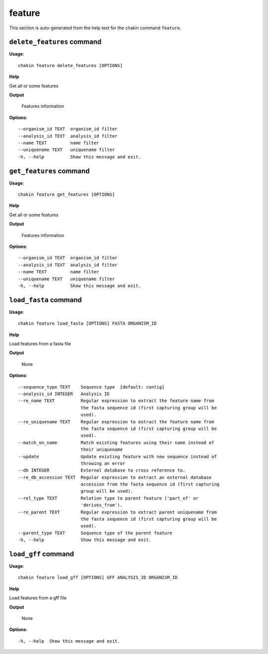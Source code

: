 feature
=======

This section is auto-generated from the help text for the chakin command
``feature``.


``delete_features`` command
---------------------------

**Usage**::

    chakin feature delete_features [OPTIONS]

**Help**

Get all or some features


**Output**


    Features information
    
**Options**::


      --organism_id TEXT  organism_id filter
      --analysis_id TEXT  analysis_id filter
      --name TEXT         name filter
      --uniquename TEXT   uniquename filter
      -h, --help          Show this message and exit.
    

``get_features`` command
------------------------

**Usage**::

    chakin feature get_features [OPTIONS]

**Help**

Get all or some features


**Output**


    Features information
    
**Options**::


      --organism_id TEXT  organism_id filter
      --analysis_id TEXT  analysis_id filter
      --name TEXT         name filter
      --uniquename TEXT   uniquename filter
      -h, --help          Show this message and exit.
    

``load_fasta`` command
----------------------

**Usage**::

    chakin feature load_fasta [OPTIONS] FASTA ORGANISM_ID

**Help**

Load features from a fasta file


**Output**


    None
    
**Options**::


      --sequence_type TEXT    Sequence type  [default: contig]
      --analysis_id INTEGER   Analysis ID
      --re_name TEXT          Regular expression to extract the feature name from
                              the fasta sequence id (first capturing group will be
                              used).
      --re_uniquename TEXT    Regular expression to extract the feature name from
                              the fasta sequence id (first capturing group will be
                              used).
      --match_on_name         Match existing features using their name instead of
                              their uniquename
      --update                Update existing feature with new sequence instead of
                              throwing an error
      --db INTEGER            External database to cross reference to.
      --re_db_accession TEXT  Regular expression to extract an external database
                              accession from the fasta sequence id (first capturing
                              group will be used).
      --rel_type TEXT         Relation type to parent feature ('part_of' or
                              'derives_from').
      --re_parent TEXT        Regular expression to extract parent uniquename from
                              the fasta sequence id (first capturing group will be
                              used).
      --parent_type TEXT      Sequence type of the parent feature
      -h, --help              Show this message and exit.
    

``load_gff`` command
--------------------

**Usage**::

    chakin feature load_gff [OPTIONS] GFF ANALYSIS_ID ORGANISM_ID

**Help**

Load features from a gff file


**Output**


    None
    
**Options**::


      -h, --help  Show this message and exit.
    
